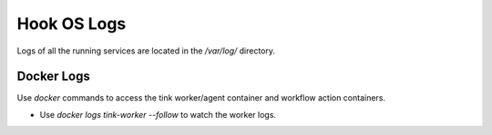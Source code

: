 ===============
Hook OS Logs
===============

Logs of all the running services are located in the `/var/log/` directory.

Docker Logs
===========
Use `docker` commands to access the tink worker/agent container and workflow
action containers.

- Use `docker logs tink-worker --follow` to watch the worker logs.
